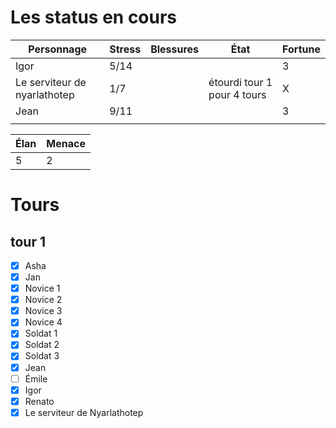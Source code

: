 * Les status en cours

| Personnage                   | Stress | Blessures | État                        | Fortune |
|------------------------------+--------+-----------+-----------------------------+---------|
| Igor                         | 5/14   |           |                             |       3 |
| Le serviteur de nyarlathotep | 1/7    |           | étourdi tour 1 pour 4 tours |       X |
| Jean                         | 9/11   |           |                             |       3 |
|                              |        |           |                             |         |

| Élan | Menace |
|------+--------|
|    5 |      2 |

* Tours

** tour 1

- [X] Asha
- [X] Jan
- [X] Novice 1
- [X] Novice 2
- [X] Novice 3
- [X] Novice 4
- [X] Soldat 1
- [X] Soldat 2
- [X] Soldat 3
- [X] Jean
- [ ] Émile
- [X] Igor
- [X] Renato
- [X] Le serviteur de Nyarlathotep
